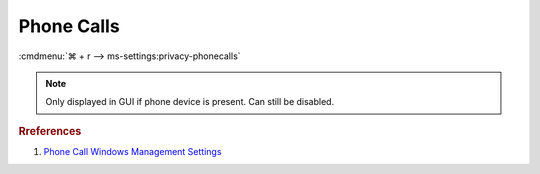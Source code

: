 .. _w10-1903-reasonable-privacy-phone-calls:

Phone Calls
###########
:cmdmenu:`⌘ + r --> ms-settings:privacy-phonecalls`

.. note::
  Only displayed in GUI if phone device is present. Can still be disabled.

.. dropdown:: Allow phone calls on this device
  :container: + shadow
  :title: bg-primary text-white font-weight-bold
  :animate: fade-in

  See :ref:`w10-1903-privacy-app-list` to generate a list of apps for more fine
  grained control of app access.

  .. dropdown:: :term:`Registry`
    :title: font-weight-bold
    :animate: fade-in

    ``0`` enable apps to make phone calls.

    .. wregedit:: Disable apps make phone calls
      :key_title: HKEY_LOCAL_MACHINE\Software\Policies\Microsoft\Windows\AppPrivacy
      :names:     LetAppsAccessPhone
      :types:     DWORD
      :data:      2
      :no_section:
      :no_caption:

  .. dropdown:: :term:`GPO`
    :title: font-weight-bold
    :animate: fade-in

    .. wgpolicy:: Disable apps make phone calls
      :key_title: Computer Configuration -->
                  Administrative Templates -->
                  Windows Components -->
                  App Privacy -->
                  Let Windows apps make phone calls
      :option:    ☑,
                  Default for all apps
      :setting:   Enabled,
                  Force Deny
      :no_section:
      :no_caption:

.. dropdown:: Allow consent for phone calls.
  :container: + shadow
  :title: bg-primary text-white font-weight-bold
  :animate: fade-in

  See :ref:`w10-1903-privacy-app-list` to generate a list of apps for more fine
  grained control of app access.

  .. dropdown:: :term:`Registry`
    :title: font-weight-bold
    :animate: fade-in

    ``Allow`` enable consent for phone calls.

    .. wregedit:: Disable consent for phone calls
      :key_title: HKEY_LOCAL_MACHINE\SOFTWARE\Microsoft\Windows\CurrentVersion\
                  CapabilityAccessManager\ConsentStore\phoneCall
      :names:     Value
      :types:     SZ
      :data:      Deny
      :no_section:
      :no_caption:

.. rubric:: Rreferences

#. `Phone Call Windows Management Settings <https://docs.microsoft.com/en-us/windows/privacy/manage-connections-from-windows-operating-system-components-to-microsoft-services#1813-phone-calls>`_
